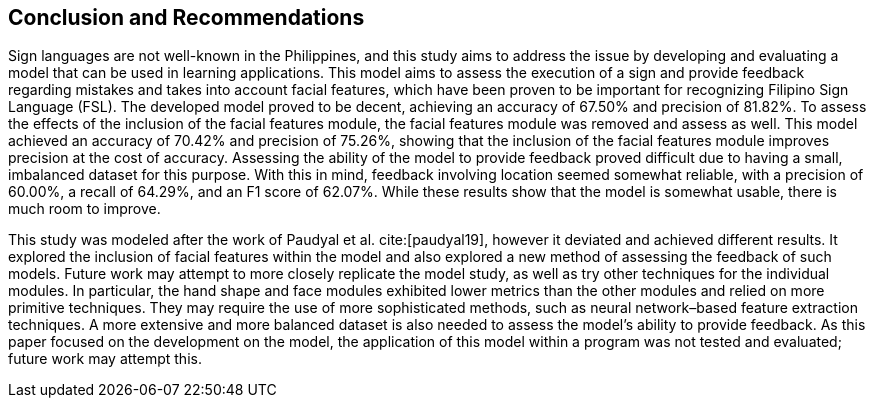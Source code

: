 [#conclusion]
== Conclusion and Recommendations

Sign languages are not well-known in the Philippines, and this study aims to address the issue by developing and evaluating a model that can be used in learning applications. This model aims to assess the execution of a sign and provide feedback regarding mistakes and takes into account facial features, which have been proven to be important for recognizing Filipino Sign Language (FSL). The developed model proved to be decent, achieving an accuracy of 67.50% and precision of 81.82%. To assess the effects of the inclusion of the facial features module, the facial features module was removed and assess as well. This model achieved an accuracy of 70.42% and precision of 75.26%, showing that the inclusion of the facial features module improves precision at the cost of accuracy. Assessing the ability of the model to provide feedback proved difficult due to having a small, imbalanced dataset for this purpose. With this in mind, feedback involving location seemed somewhat reliable, with a precision of 60.00%, a recall of 64.29%, and an F1 score of 62.07%. While these results show that the model is somewhat usable, there is much room to improve.

This study was modeled after the work of Paudyal et al. cite:[paudyal19], however it deviated and achieved different results. It explored the inclusion of facial features within the model and also explored a new method of assessing the feedback of such models. Future work may attempt to more closely replicate the model study, as well as try other techniques for the individual modules. In particular, the hand shape and face modules exhibited lower metrics than the other modules and relied on more primitive techniques. They may require the use of more sophisticated methods, such as neural network–based feature extraction techniques. A more extensive and more balanced dataset is also needed to assess the model's ability to provide feedback. As this paper focused on the development on the model, the application of this model within a program was not tested and evaluated; future work may attempt this.
